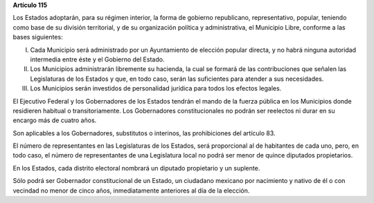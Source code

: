 **Artículo 115**

Los Estados adoptarán, para su régimen interior, la forma de gobierno
republicano, representativo, popular, teniendo como base de su división
territorial, y de su organización política y administrativa, el
Municipio Libre, conforme a las bases siguientes:

I. Cada Municipio será administrado por un Ayuntamiento de elección
   popular directa, y no habrá ninguna autoridad intermedia entre éste y
   el Gobierno del Estado.

II. Los Municipios administrarán libremente su hacienda, la cual se
    formará de las contribuciones que señalen las Legislaturas de los
    Estados y que, en todo caso, serán las suficientes para atender a
    sus necesidades.

III. Los Municipios serán investidos de personalidad jurídica para todos
     los efectos legales.

El Ejecutivo Federal y los Gobernadores de los Estados tendrán el mando
de la fuerza pública en los Municipios donde residieren habitual o
transitoriamente. Los Gobernadores constitucionales no podrán ser
reelectos ni durar en su encargo más de cuatro años.

Son aplicables a los Gobernadores, substitutos o interinos, las
prohibiciones del artículo 83.

El número de representantes en las Legislaturas de los Estados, será
proporcional al de habitantes de cada uno, pero, en todo caso, el número
de representantes de una Legislatura local no podrá ser menor de quince
diputados propietarios.

En los Estados, cada distrito electoral nombrará un diputado propietario
y un suplente.

Sólo podrá ser Gobernador constitucional de un Estado, un ciudadano
mexicano por nacimiento y nativo de él o con vecindad no menor de cinco
años, inmediatamente anteriores al día de la elección.
